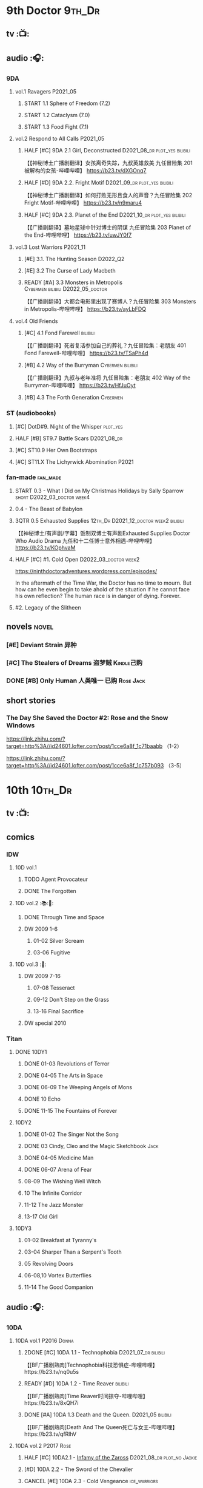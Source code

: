 * 9th Doctor :9th_Dr:
** tv :📺:
** audio :🎧:
*** 9DA
**** vol.1 Ravagers :P2021_05:
***** START 1.1 Sphere of Freedom (7.2)
***** START 1.2 Cataclysm (7.0)
***** START 1.3 Food Fight (7.1)
**** vol.2 Respond to All Calls :P2021_05:
***** HALF [#C] 9DA 2.1 Girl, Deconstructed :D2021_08_dr:plot_yes:bilibili:

【【神秘博士广播剧翻译】女孩离奇失踪，九叔英雄救美 九任冒险集 201 被解构的女孩-哔哩哔哩】 https://b23.tv/dXGOnq7

***** HALF [#D] 9DA 2.2. Fright Motif :D2021_09_dr:plot_yes:bilibili:
SCHEDULED: <2021-10-01 Fri>

【【神秘博士广播剧翻译】如何打败无形且食人的声音？九任冒险集 202 Fright Motif-哔哩哔哩】 https://b23.tv/n9maru4

***** HALF [#C] 9DA 2.3. Planet of the End :D2021_10_dr:plot_yes:bilibili:
SCHEDULED: <2021-11-04 Thu>

【【广播剧翻译】墓地星球中针对博士的阴谋 九任冒险集 203 Planet of the End-哔哩哔哩】 https://b23.tv/uwJY0f7

**** vol.3 Lost Warriors :P2021_11:
***** [#E] 3.1. The Hunting Season :D2022_Q2:
:PROPERTIES:
:rating:   6.8
:END:

***** [#E] 3.2 The Curse of Lady Macbeth
:PROPERTIES:
:rating:   6.6
:END:

***** READY [#A] 3.3 Monsters in Metropolis :Cybermen:bilibili:D2022_05_doctor:

【【广播剧翻译】大都会电影里出现了赛博人？九任冒险集 303 Monsters in Metropolis-哔哩哔哩】 https://b23.tv/ayLbFDQ

**** vol.4 Old Friends
***** [#C] 4.1 Fond Farewell :bilibili:

【【广播剧翻译】死者复活参加自己的葬礼？九任冒险集：老朋友 401 Fond Farewell-哔哩哔哩】 https://b23.tv/TSaPh4d

***** [#B] 4.2 Way of the Burryman :Cybermen:bilibili:
:PROPERTIES:
:rating:   8.2
:END:

【【广播剧翻译】九叔与老年准将 九任冒险集：老朋友 402 Way of the Burryman-哔哩哔哩】 https://b23.tv/HfJuOyt

***** [#B] 4.3 The Forth Generation :Cybermen:
:PROPERTIES:
:rating:   8.2
:END:

*** ST (audiobooks)
**** [#C] DotD#9. Night of the Whisper :plot_yes:
:PROPERTIES:
:thetimescales: 7.6
:END:

**** HALF [#B] ST9.7 Battle Scars :D2021_08_dr:
:PROPERTIES:
:rating:   8.1
:END:

**** [#C] ST10.9 Her Own Bootstraps
:PROPERTIES:
:rating:   7.8
:END:

**** [#C] ST11.X The Lichyrwick Abomination :P2021:
:PROPERTIES:
:rating:   7.6
:END:

*** fan-made :fan_made:
**** START 0.3 - What I Did on My Christmas Holidays by Sally Sparrow :short:D2022_03_doctor:week4:
SCHEDULED: <2022-03-19 Sat>

**** 0.4 - The Beast of Babylon
**** 3QTR 0.5 Exhausted Supplies :12th_Dr:D2021_12_doctor:week2:bilibili:
CLOSED: [2021-12-14 Tue 20:07] DEADLINE: <2021-12-08 Wed 20:05> SCHEDULED: <2021-12-10 Fri>

【【神秘博士/有声剧/字幕】饭制双博士有声剧Exhausted Supplies Doctor Who Audio Drama 九任和十二任博士意外相遇-哔哩哔哩】 https://b23.tv/KOphvaM 

**** HALF [#C] #1. Cold Open :D2022_03_doctor:week2:
SCHEDULED: <2022-03-31 Thu>

https://ninthdoctoradventures.wordpress.com/episodes/

In the aftermath of the Time War, the Doctor has no time to mourn. But how can he even begin to take ahold of the situation if he cannot face his own reflection? The human race is in danger of dying. Forever. 

**** #2. Legacy of the Slitheen
** novels :novel:
*** [#E] Deviant Strain 异种
:PROPERTIES:
:rating:   3.6
:END:

*** [#C] The Stealers of Dreams 盗梦贼 :Kindle己购:
:PROPERTIES:
:rating:   3.88
:END:

*** DONE [#B] Only Human 人类唯一 :已购:Rose:Jack:
:PROPERTIES:
:rating:   3.9
:END:

** short stories
*** The Day She Saved the Doctor #2: Rose and the Snow Windows

https://link.zhihu.com/?target=http%3A//id24601.lofter.com/post/1cce6a8f_1c71baabb （1-2）

https://link.zhihu.com/?target=http%3A//id24601.lofter.com/post/1cce6a8f_1c757b093 （3-5）

* 10th :10th_Dr:
** tv :📺:
** comics
*** IDW
**** 10D vol.1
***** TODO Agent Provocateur
***** DONE The Forgotten
CLOSED: [2020-08-16 Sun 13:54]

**** 10D vol.2 :📚:🛒:
:PROPERTIES:
:Bought:   Yes
:END:

***** DONE Through Time and Space
CLOSED: [2020-08-16 Sun 13:55]

***** DW 2009 1-6
****** 01-02 Silver Scream
****** 03-06 Fugitive
**** 10D vol.3 :🛒:
:PROPERTIES:
:Bought:   Yes
:END:

***** DW 2009 7-16
****** 07-08 Tesseract
****** 09-12 Don't Step on the Grass
****** 13-16 Final Sacrifice
***** DW special 2010
*** Titan
**** DONE 10DY1
CLOSED: [2020-08-16 Sun 17:00]

***** DONE 01-03 Revolutions of Terror
CLOSED: [2020-08-16 Sun 16:23]

***** DONE 04-05 The Arts in Space
CLOSED: [2020-08-16 Sun 16:23]

***** DONE 06-09 The Weeping Angels of Mons
CLOSED: [2020-08-16 Sun 16:23]

***** DONE 10 Echo
CLOSED: [2020-08-16 Sun 16:23]

***** DONE 11-15 The Fountains of Forever
CLOSED: [2020-08-16 Sun 16:23]

**** 10DY2
***** DONE 01-02 The Singer Not the Song
CLOSED: [2020-08-16 Sun 16:23]

***** DONE 03 Cindy, Cleo and the Magic Sketchbook :Jack:
CLOSED: [2020-08-16 Sun 16:23]

***** DONE 04-05 Medicine Man
CLOSED: [2020-08-16 Sun 16:23]

***** DONE 06-07 Arena of Fear
CLOSED: [2020-08-16 Sun 16:23]

***** 08-09 The Wishing Well Witch
***** 10 The Infinite Corridor
***** 11-12 The Jazz Monster
***** 13-17 Old Girl
**** 10DY3
***** 01-02 Breakfast at Tyranny's
***** 03-04 Sharper Than a Serpent's Tooth
***** 05 Revolving Doors
***** 06-08,10 Vortex Butterflies
***** 11-14 The Good Companion
** audio :🎧:
*** 10DA
**** 10DA vol.1 :P2016:Donna:
***** 2DONE [#C] 10DA 1.1 - Technophobia :D2021_07_dr:bilibili:
CLOSED: [2021-08-01 Sun 15:54]
:PROPERTIES:
:rating:   7.7
:END:

【[BF广播剧熟肉]Technophobia科技恐惧症-哔哩哔哩】https://b23.tv/nq0u5s

***** READY [#D] 10DA 1.2 - Time Reaver :bilibili:
:PROPERTIES:
:rating:   7.1
:END:

【[BF广播剧熟肉]Time Reaver时间掠夺-哔哩哔哩】https://b23.tv/8xQH7i

***** DONE [#A] 10DA 1.3 Death and the Queen. :D2021_05:bilibili:
CLOSED: <2021-05-29 Sat 23:26>
:PROPERTIES:
:rating:   8.5
:END:

【[BF广播剧熟肉]Death And The Queen死亡与女王-哔哩哔哩】https://b23.tv/qfRlhV

**** 10DA vol.2 :P2017:Rose:
***** HALF [#C] 10DA2.1 - _Infamy of the Zaross_ :D2021_08_dr:plot_no:Jackie:
:PROPERTIES:
:rating:   7.5
:END:

***** [#D] 10DA 2.2 - The Sword of the Chevalier
:PROPERTIES:
:rating:   7.1
:END:

***** CANCEL [#E] 10DA 2.3 - Cold Vengeance :ice_warriors:
CLOSED: [2021-06-18 Fri 10:22]
:PROPERTIES:
:rating:   6.3
:END:

**** 10DA vol.3 :P2019:Donna:
***** HALF [#B] 10DA 3.1 - No Place :plot_yes:D2022_01_doctor:
SCHEDULED: <2022-01-16 Sun>
:PROPERTIES:
:rating:   8.3
:END:

【【神秘博士广播剧熟肉】The 10th Doctor Adventures 301 No Place-哔哩哔哩】 https://b23.tv/ID4AEtu

***** READY [#C] 10DA 3.2 - One Mile Down :bilibili:
:PROPERTIES:
:rating:   7.6
:END:

【【神秘博士广播剧熟肉】The 10th Doctor Adventures 302 One Mile Down-哔哩哔哩】 https://b23.tv/4UM8Y1U

***** [#D] 10DA 3.3 - The Creeping Death
:PROPERTIES:
:rating:   7.2
:END:

*** 10D and RS :P2020:

哔哩哔哩有熟肉

**** 2DONE [#B] 10D&RS 1.1 Expiry Dating :D2021_06:bilibili:
CLOSED: <2021-07-09 Fri 23:11>

**** CANCEL [#E] 10D&RS 2. Precious Annihilation :bilibili:
CLOSED: [2021-06-18 Fri 10:25]
:PROPERTIES:
:rating:   6.5
:END:

**** TODO [#B] 10D&RS 3. Ghosts :bilibili:D2022_06_doctor:
SCHEDULED: <2021-09-30 Thu>
:PROPERTIES:
:rating:   8.3
:END:

【【David Tennant】Big Finish广播剧熟肉the Tenth Doctor and River Song - Ghosts-哔哩哔哩】https://b23.tv/84jHoJ

*** Dalek Universe :P2021:Anya:Mark_7:

前两季基本就是The Dalek's Master Plan的续作

第三季是The Destiny of the Daleks 的续作

四爷的那个前传是Death to the Daleks的续作

第三季结尾还接上了The Resurrection of the Daleks


嗯，而且准确来说老版The Daleks' Master Plan—>四爷广播剧第八季—>广播剧The Dalek Protocol—>打雷宇宙前两季—>老版The Destiny of the Daleks—>打雷宇宙第三季—>Resurrection of the Daleks

要理清情节顺序的话大概是这么个顺序

**** The Dalek Protocol :4th_Dr:Leela:K9_1:plot_no:
SCHEDULED: <2021-11-08 Mon>

**** HALF [#B] DU 1.1 - Buying Time :plot_no:D2021_11_daleks:
SCHEDULED: <2021-11-06 Sat>
:PROPERTIES:
:rating:   8.4
:END:

**** HALF [#A] DU 1.2 - The Wrong Woman :D2022_01_extra:week2:
SCHEDULED: <2021-12-30 Thu>
:PROPERTIES:
:rating:   8.8
:END:

**** [#C] DU 1.3 - The House of Kingdom
SCHEDULED: <2021-12-31 Fri>
:PROPERTIES:
:rating:   7.9
:END:

**** [#D] DU2.1 - Cycle of Destruction
:PROPERTIES:
:rating:   7.2
:END:

**** [#A] DU2.2 - The Trojan Dalek
:PROPERTIES:
:rating:   8.6
:END:

**** [#A] DU2.3 - The Lost
:PROPERTIES:
:rating:   8.6
:END:

**** [#E] DU3.1 - The First Son
:PROPERTIES:
:rating:   6.9
:END:

**** [#C] DU3.2 - The Dalek Defense
:PROPERTIES:
:rating:   7.9
:END:

**** [#B] DU3.3 - The Triumph of Davros
:PROPERTIES:
:rating:   8.3
:END:

*** Out of Time
**** [#C] Out of Time 1 :P2020:bilibili:4th_Dr:
:PROPERTIES:
:rating:   7.8
:END:

**** HALF [#C] Out of Time 2 - The Gates of Hell :P2021:Cybermen:5th_Dr:D2022_04_doctor:
SCHEDULED: <2022-04-29 Fri>
:PROPERTIES:
:rating:   7.5
:END:

*** Tenth Doctor Classic Companions :P2022:
*** CC & ST
**** READY ST10.X Free Speech :scripted:
** novels :novel:
*** DONE [#B] 美丽的混沌 Beautiful Chaos :已购:Kindle己购:Donna:
:PROPERTIES:
:rating:   3.95
:END:

*** [#C] Shining Darkness 耀眼的黑暗 :Donna:
:PROPERTIES:
:rating:   3.84
:END:

*** [#B] The Story of Martha 玛莎的故事 :Kindle己购:
:PROPERTIES:
:rating:   3.89
:END:

*** [#B] Stone Rose 石中女神 :Kindle己购:Rose:
:PROPERTIES:
:rating:   3.92
:END:

*** [#C] Resurrection Cask 复活棺
:PROPERTIES:
:goodreads: 3.8
:END:

*** DONE [#A] Prisoner of the Daleks 戴立克之囚 :已购:
CLOSED: <2021-10-16 Sat 10:18>
:PROPERTIES:
:rating:   4.1
:END:

*** [#B] Martha in the Mirror 镜中玛莎
:PROPERTIES:
:goodreads: 3.85
:END:

* 11th :11th_Dr:
** tv :📺:
** audio :🎧:
*** 11DC
**** [#D] 1.1 - The Calendar Man
:PROPERTIES:
:rating:   7.3
:END:

**** READY [#D] 1.3 - The Light Keepers :plot_yes:D2022_05_doctor:
:PROPERTIES:
:rating:   7.1
:END:

**** TODO [#C] 11DC1.4 - False Coronets
:PROPERTIES:
:rating:   7.8
:END:

*** 11DC vol.2 :P2021:
**** HALF [#D] 11DC 2.1 The Evolving Dead (?7.1) :D2021_09_dr:overdue:plot_no:
SCHEDULED: <2021-11-04 Thu>

**** HALF [#D] 11DC2.2 The Day Before They Came (?7.4) :D2022_01_doctor:
SCHEDULED: <2022-01-31 Mon>

**** [#E] The Melting Pot (?6.0)
:PROPERTIES:
:rating:   6.0
:END:

**** HALF [#D] 11DC2.4 A Tragical History (?7.4) :D2022_03_doctor:week1:
SCHEDULED: <2022-03-30 Wed>

*** short trips
**** 3QTR ST10.5 Regeneration Impossible :D2021_08_extra:12th_Dr:
**** [#B] ST11.1 Rearguard :P2022_02:
:PROPERTIES:
:rating:   8.4?
:END:

*** TODO [#C] The Churchill Years 1.3 Living History :P2016:D2022_07_spinoffs:plot_yes:
:PROPERTIES:
:rating:   7.9
:END:

** comics
*** IDW
**** Omnibus vol.1
***** DW2011 01-12
****** 01 Spam Filtered
****** 02-04 Ripper's Curse
****** 05 They Think It's All Over!
****** 06-08 When Worlds Collide
****** 09 Space Squid
****** 10-11 Body Snatched
****** 12 Silent Knight
***** DW special 2011
**** omnibus vol. 2
***** DW2011 13-16
****** 13-16 As Time Goes By :Silurians:
***** DW2012 01-08
****** 01-02 Hypothetical Gentleman
****** 03-04 The Doctor and the Nurse
****** 05-06 The Eye of Ashaya 
****** 07-08 Space Oddit
***** DW special 2012
**** Omnibus Vol.3 :🛒:
***** DW2012 09-16
****** DONE 09-10 Sky Jack
CLOSED: [2020-08-16 Sun 16:52]

****** DONE 11-14 Dead Man's Hand
CLOSED: [2020-08-16 Sun 16:52]

***** SDCC special
***** 50th Anniversary DVD special - Birthday Boy
***** DW special 2013 (The Girl Who Loved Doctor Who)
**** A Fairytale Life
**** Assimilation² (crossover with Star Trek)
*** Titan
**** DONE 11DY1
CLOSED: [2020-08-16 Sun 17:00]

**** DONE 11DY2 :War_Doctor:
CLOSED: [2020-08-16 Sun 17:00]

**** 11DY3
** novels :📔:
*** HALF [#B] The Silent Stars Go By 寂静星辰飞过 (3.95) :已购:Kindle己购:
:PROPERTIES:
:rating:   3.95
:END:

*** [#C] Paradox Lost 悖论迷失
:PROPERTIES:
:rating:   3.88
:END:

*** [#E] Shroud of Sorrow 噬悲者 :Kindle己购:
:PROPERTIES:
:rating:   3.65
:END:

*** DONE [#A] 天使之触 Touched by Angles :已购:Kindle己购:
:PROPERTIES:
:rating:   4.10
:END:

*** [#C] 阿波罗23号 :Kindle己购:
:PROPERTIES:
:rating:   3.81
:END:

*** READY [#B] Borrowed Time 时间捕手 (3.98) :已购:
:PROPERTIES:
:rating:   3.98
:END:

*** [#B] Dead of Winter 死亡寒冬 (3.85)
:PROPERTIES:
:goodreads: 3.85
:END:

* 12th Doctor :12th_Dr:
** tv :📺:
*** S10
**** DONE 10x11 World Enough and Time :cybermen:D2022_Q4:
CLOSED: <2021-09-23 Thu 11:39>

**** DONE 10x12 The Doctor Falls :Cybermen:D2022_Q4:
CLOSED: [2021-09-24 Fri 08:10]

** audio :🎧:
*** 12DC vol.1
**** [#D] 1. The Charge of the Night Brigade :Mary_Seacole:
:PROPERTIES:
:rating:   7.3
:END:

**** TODO [#C] 2. War Wounds :Danny_Pink:
:PROPERTIES:
:rating:   7.5
:END:

**** [#D] 3. Distant Voices
:PROPERTIES:
:rating:   7.1
:END:

**** [#C] 4. Field Trip :Osgood:
:PROPERTIES:
:rating:   7.6
:END:

*** 12DC vol.2
**** HALF [#B] 12DC2.1. Flight to Calandra (?8.2) :D2021_11_doctor:
SCHEDULED: <2021-11-20 Sat>

**** 3QTR [#E] 2.2 Split Second :D2022_02_doctor:
CLOSED: [2022-02-23 Wed 20:38] SCHEDULED: <2022-02-24 Thu>
:PROPERTIES:
:rating:   6.4
:END:

**** START [#D] 12DC2.3 The Weight of History :D2022_04_doctor:
SCHEDULED: <2022-04-30 Sat>
:PROPERTIES:
:rating:   7.0
:END:

*** Short Trips
**** [#B] 9.2 - The Astrea Conspiracy
:PROPERTIES:
:rating:   8.0
:END:

**** [#C] 9.9 - Dead Media
:PROPERTIES:
:rating:   7.7
:END:

**** READY [#D] 9.X The Best-Laid Plans :scripted:
:PROPERTIES:
:rating:   7.2
:END:

**** [#D] A Song For Running
:PROPERTIES:
:rating:   7.2
:END:

** novels :📔:
*** HALF [#C] Silhouette 侧影 :已购:Kindle己购:
:PROPERTIES:
:rating:   3.80
:END:

*** [#C] The Blood Cell 血囚房 :Kindle己购:
:PROPERTIES:
:rating:   3.81
:END:

*** READY [#B] Deep Time 四维深渊 (3.91) :已购:
:PROPERTIES:
:rating:   3.9
:END:

*** [#B] The Shining Man 闪光的人 (3.87)
:PROPERTIES:
:rating:   3.87
:END:

* 13rd Doctor :13th_Dr:
** tv :📺:
*** TV S11
*** DONE Resolution :daleks:
CLOSED: [2021-01-30 Sat 09:15]

*** TV S12 :📺:
**** DONE [#C] 12x1-2 †6.6/6.5)
CLOSED: [2020-06-17 Wed 19:48]

**** DONE [#E] 12x3 Orphan 55  4.1
CLOSED: [2020-06-30 Tue 22:52]

**** DONE [#C] 12x4 Nikola Tesla's Night of Terror 6.5
CLOSED: [2020-07-01 Wed 21:35]

**** DONE [#A] 12x5 Fugitive of the Judoon †7.6
CLOSED: [2020-07-09 Thu 22:59]

**** DONE [#E] 12x06 Praxeus 5.2
CLOSED: [2020-07-19 Sun 17:55]

**** DONE [#D] 12x07 Can You Hear Me 5.8
CLOSED: <2020-08-02 Sun 18:40>

**** DONE [#B] 12x8 The Haunting of Villa Diodati †7.2)
CLOSED: <2020-07-16 Thu 17:56-21:56>

**** 12x09 Ascension of the Cybermen
**** 12x10 The Timeless Children
*** DONE Revolution of the Daleks (2021/01/01) :daleks:
CLOSED: <2021-01-09 Sat 16:24>

*** TV S13
**** DONE 13x01
CLOSED: <2021-11-27 Sat 19:35>

**** DONE 13x02
CLOSED: [2021-11-27 Sat 20:49]

**** DONE 13x03
CLOSED: <2021-12-07 Tue 18:43>

**** DONE 13x04
CLOSED: [2021-12-07 Tue 19:37]

**** DONE 13x05
CLOSED: <2021-12-10 Fri 20:53>

**** DONE 13x06
CLOSED: [2021-12-12 Sun 14:53]

** audio
*** Redacted :P2022_04:BBC:
**** Redacted 01: SOS :D2022_05_doctor:
** comics
*** Titan Comics :📚:Titan:
**** DONE The Many Lives of Doctor Who
CLOSED: [2020-07-19 Sun 22:59]

**** The Road to the 13th Doctor
**** DONE A New Beginning (13D 1-4) :13D:
CLOSED: [2020-06-20 Sat 20:37]

**** DONE 13DY1 5-8 Hidden Human History
CLOSED: [2020-06-26 Fri 15:37]

**** DONE Old Friends (13D 9-12)
CLOSED: [2020-07-01 Wed 18:45]

**** DONE holiday specials
CLOSED: [2020-08-02 Sun 16:17]

**** TODO 13DY2 1-4 A Little Help from My Friends :10th_Dr:
**** DWC20 #1-4 Alternating Current
*** DWM Comics :📚:DWM:
**** DONE The Warmonger (531-534)
CLOSED: [2020-06-20 Sat 12:15]

**** DONE DWM535-539 Herald of Madness (535-539) :13D:
CLOSED: [2020-07-11 Sat 21:36]

**** DONE The Power of the Mobox (540-542)
CLOSED: [2020-06-23 Tue 14:47]

**** DONE Mistress of Chaos (DWM543-548)
CLOSED: [2020-07-12 Sun 11:56]

**** TODO The Piggybackers (DWM549-552)
**** The White Dragon (DWM559-562)
**** The Forest Bride  (DWM570-571)
**** It's Behind You! (DWM572)
** novels
*** DONE [#B] 小说：美好博士 †3.97 :📔:
CLOSED: [2020-07-05 Sun 17:11]
:PROPERTIES:
:rating:   3.98
:END:

*** TODO [#A] At Childhood’s End
:PROPERTIES:
:rating:   4.02
:END:

*** [#C] Combat Magicks 战斗魔法
:PROPERTIES:
:goodreads: 3.7
:END:

** short stories
*** DONE 📄短篇：坠落时她想的事
CLOSED: [2020-06-21 Sun 06:04]

https://zhuanlan.zhihu.com/p/120135502

*** DONE 📄短篇：请按播放键
CLOSED: [2020-06-21 Sun 06:03]

https://tieba.baidu.com/p/6592330173

*** 短篇 The Terror of Umpty-Ums 翻译版

http://tieba.baidu.com/p/6610135518?share=9105&fr=share&see_lz=0&sfc=copy&client_type=2&client_version=11.1.8.2&st=1593736160&unique=58A318B2D019E66209DFAEB93AC228AE

